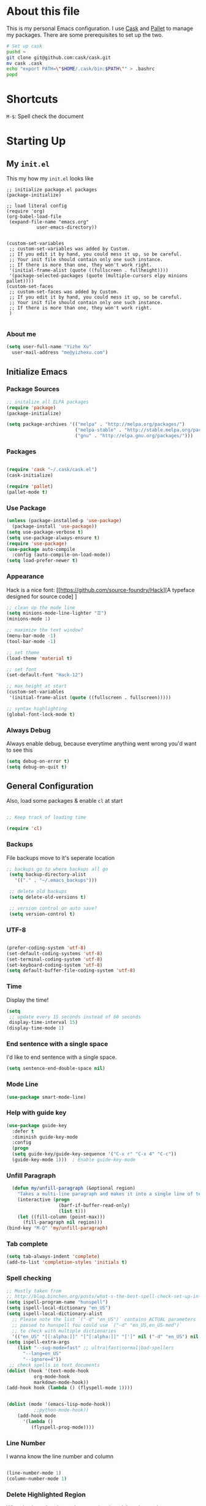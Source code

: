 * About this file

This is my personal Emacs configuration. I use [[https://github.com/cask/cask][Cask]] and [[https://github.com/rdallasgray/pallet][Pallet]] to manage my
packages. There are some prerequisites to set up the two. 

#+BEGIN_SRC sh
# Set up cask
pushd ~
git clone git@github.com:cask/cask.git
mv cask .cask
echo "export PATH=\"$HOME/.cask/bin:$PATH\"" > .bashrc
popd
#+END_SRC

* Shortcuts

=M-$=: Spell check the document

* Starting Up

** My =init.el=
 This my how my =init.el= looks like

 #+BEGIN_SRC
 ;; initialize package.el packages
 (package-initialize)

 ;; load literal config
 (require 'org)
 (org-babel-load-file
  (expand-file-name "emacs.org"
		    user-emacs-directory))


 (custom-set-variables
  ;; custom-set-variables was added by Custom.
  ;; If you edit it by hand, you could mess it up, so be careful.
  ;; Your init file should contain only one such instance.
  ;; If there is more than one, they won't work right.
  '(initial-frame-alist (quote ((fullscreen . fullheight))))
  '(package-selected-packages (quote (multiple-cursors elpy minions pallet))))
 (custom-set-faces
  ;; custom-set-faces was added by Custom.
  ;; If you edit it by hand, you could mess it up, so be careful.
  ;; Your init file should contain only one such instance.
  ;; If there is more than one, they won't work right.
  )

 #+END_SRC

*** About me

 #+BEGIN_SRC emacs-lisp
   (setq user-full-name "Yizhe Xu"
	 user-mail-address "me@yizhexu.com")
 #+END_SRC

** Initialize Emacs
*** Package Sources
#+BEGIN_SRC emacs-lisp
  ;; initalize all ELPA packages
  (require 'package)
  (package-initialize)

  (setq package-archives '(("melpa" . "http://melpa.org/packages/")
                           ("melpa-stable" . "http://stable.melpa.org/packages/")
                           ("gnu" . "http://elpa.gnu.org/packages/")))
#+END_SRC

*** Packages

  #+BEGIN_SRC emacs-lisp

  (require 'cask "~/.cask/cask.el")
  (cask-initialize)

  (require 'pallet)
  (pallet-mode t)

  #+END_SRC

*** Use Package
#+BEGIN_SRC emacs-lisp
  (unless (package-installed-p 'use-package)
    (package-install 'use-package))
  (setq use-package-verbose t)
  (setq use-package-always-ensure t)
  (require 'use-package)
  (use-package auto-compile
    :config (auto-compile-on-load-mode))
  (setq load-prefer-newer t)
#+END_SRC
*** Appearance
Hack is a nice font: [[https://github.com/source-foundry/Hack][A typeface
designed for source code] ]


  #+BEGIN_SRC emacs-lisp
    ;; clean up the mode line
    (setq minions-mode-line-lighter "☰")
    (minions-mode 1)

    ;; maximize the text window?
    (menu-bar-mode -1)
    (tool-bar-mode -1)

    ;; set theme
    (load-theme 'material t)

    ;; set font
    (set-default-font "Hack-12")

    ;; max height at start
    (custom-set-variables
     '(initial-frame-alist (quote ((fullscreen . fullscreen)))))

    ;; syntax highlighting
    (global-font-lock-mode t)

  #+END_SRC

*** Always Debug

Always enable debug, because everytime anything went wrong you'd want to see this

   #+BEGIN_SRC emacs-lisp
   (setq debug-on-error t)
   (setq debug-on-quit t)
   #+END_SRC

** General Configuration

  Also, load some packages & enable =cl= at start

  #+BEGIN_SRC emacs-lisp

  ;; Keep track of loading time

  (require 'cl)

  #+END_SRC

*** Backups

 File backups move to it's seperate location

 #+BEGIN_SRC emacs-lisp
   ;; backups go to where backups all go
    (setq backup-directory-alist
	  '(("." . "~/.emacs_backups")))

    ;; delete old backups
    (setq delete-old-versions t)

    ;; version control on auto save?
    (setq version-control t)

 #+END_SRC

*** UTF-8

 #+BEGIN_SRC emacs-lisp

 (prefer-coding-system 'utf-8)
 (set-default-coding-systems 'utf-8)
 (set-terminal-coding-system 'utf-8)
 (set-keyboard-coding-system 'utf-8)
 (setq default-buffer-file-coding-system 'utf-8)

 #+END_SRC

*** Time

 Display the time!

 #+BEGIN_SRC emacs-lisp
 (setq
  ;; update every 15 seconds instead of 60 seconds
  display-time-interval 15)
 (display-time-mode 1)
 #+END_SRC

*** End sentence with a single space

I'd like to end sentence with a single space.

#+BEGIN_SRC emacs-lisp
(setq sentence-end-double-space nil)
#+END_SRC

*** Mode Line

#+BEGIN_SRC emacs-lisp
  (use-package smart-mode-line)
#+END_SRC

*** Help with guide key

#+BEGIN_SRC emacs-lisp
  (use-package guide-key
    :defer t
    :diminish guide-key-mode
    :config
    (progn
    (setq guide-key/guide-key-sequence '("C-x r" "C-x 4" "C-c"))
    (guide-key-mode 1)))  ; Enable guide-key-mode
#+END_SRC

*** Unfill Paragraph
#+BEGIN_SRC emacs-lisp
    (defun my/unfill-paragraph (&optional region)
      "Takes a multi-line paragraph and makes it into a single line of text."
      (interactive (progn
                     (barf-if-buffer-read-only)
                     (list t)))
      (let ((fill-column (point-max)))
        (fill-paragraph nil region)))
  (bind-key "M-Q" 'my/unfill-paragraph)
#+END_SRC

*** Tab complete

 #+BEGIN_SRC emacs-lisp
 (setq tab-always-indent 'complete)
 (add-to-list 'completion-styles 'initials t)
 #+END_SRC
*** Spell checking

 #+BEGIN_SRC emacs-lisp
   ;; Mostly taken from
   ;; http://blog.binchen.org/posts/what-s-the-best-spell-check-set-up-in-emacs.html
   (setq ispell-program-name "hunspell")
   (setq ispell-local-dictionary "en_US")
   (setq ispell-local-dictionary-alist
	 ;; Please note the list `("-d" "en_US")` contains ACTUAL parameters
	 ;; passed to hunspell You could use `("-d" "en_US,en_US-med")`
	 ;; to check with multiple dictionaries
	 '(("en_US" "[[:alpha:]]" "[^[:alpha:]]" "[']" nil ("-d" "en_US") nil utf-8)))
   (setq ispell-extra-args
	   (list "--sug-mode=fast" ;; ultra|fast|normal|bad-spellers
		 "--lang=en_US"
		 "--ignore=4"))
    ;; check spells in text documents
   (dolist (hook '(text-mode-hook
		     org-mode-hook
		     markdown-mode-hook))
   (add-hook hook (lambda () (flyspell-mode 1))))


   (dolist (mode '(emacs-lisp-mode-hook))
		     ;;python-mode-hook))
       (add-hook mode
		 '(lambda ()
		    (flyspell-prog-mode))))
 #+END_SRC

*** Line Number
 I wanna know the line number and column

 #+BEGIN_SRC emacs-lisp

 (line-number-mode 1)
 (column-number-mode 1)

 #+END_SRC

*** Delete Highlighted Region
 When I selected region and start typing, jsut delete that region

 #+BEGIN_SRC emacs-lisp
 (delete-selection-mode 1)
 #+END_SRC

*** Ignore case when using completion for file names

 #+BEGIN_SRC emacs-lisp
 (setq read-file-name-completion-ignore-case t)
 #+END_SRC

*** Hide the mouse while typing

 #+BEGIN_SRC emacs-lisp
 (setq make-pointer-invisible t)
 #+END_SRC

*** Fill Column Width

 #+BEGIN_SRC emacs-lisp
 (setq-default fill-column 80)
 (setq-default default-tab-width 2)
 (setq-default indent-tabs-mode nil)
 #+END_SRC

*** White-space mode

 Here are the things that whitespace-mode should highlight

 #+BEGIN_SRC emacs-lisp
 (setq whitespace-style '(tabs newline space-mark
                          tab-mark newline-mark
                          face lines-tail))
 #+END_SRC

 Display pretty things for newlines and tabs (nothing for spaces)

 #+BEGIN_SRC emacs-lisp
 (setq whitespace-display-mappings
       ;; all numbers are Unicode codepoint in decimal. e.g. (insert-char 182 1)
       ;; 32 SPACE, 183 MIDDLE DOT
       '((space-mark nil)
         ;; 10 LINE FEED
         ;;(newline-mark 10 [172 10])
         (newline-mark nil)
         ;; 9 TAB, MIDDLE DOT
         (tab-mark 9 [183 9] [92 9])))
 #+END_SRC

 Always turn on whitespace mode in programming buffers

 #+BEGIN_SRC emacs-lisp
 ;; turn on whitespace mode globally in prog-mode buffers
 ;; (add-hook 'prog-mode-hook #'whitespace-mode)
 (add-hook 'whitespace-mode-hook (lambda () (diminish 'whitespace-mode)))
 #+END_SRC

 Indicate trailing empty lines in the GUI:

 #+BEGIN_SRC emacs-lisp
 (setq-default show-trailing-whitespace t)
 #+END_SRC

** Set up $PATH and other vars

On OSX Emacs needs help setting up system paths

#+BEGIN_SRC emacs-lisp
;; on OSX Emacs needs help setting up the system paths
(when (memq window-system '(mac ns))
  (require 'exec-path-from-shell)
  ;; From https://github.com/aculich/.emacs.d/blob/master/init.el
  ;; Import additional environment variables beyond just $PATH
  (dolist (var '("PYTHONPATH"         ; Python modules
                 "INFOPATH"           ; Info directories
                 "JAVA_OPTS"          ; Options for java processes
                 "SBT_OPTS"           ; Options for SBT
                 "RUST_SRC_PATH"      ; Rust sources, for racer
                 "CARGO_HOME"         ; Cargo home, for racer
                 "EMAIL"              ; My personal email
                 "GPG_TTY"
                 "GPG_AGENT_INFO"
                 "SSH_AUTH_SOCK"
                 "SSH_AGENT_PID"
                 ))
    (add-to-list 'exec-path-from-shell-variables var))
  (exec-path-from-shell-initialize))

#+END_SRC

* Org Mode

#+BEGIN_SRC emacs-lisp
;; Standard key bindings
(global-set-key "\C-cl" 'org-store-link)
(global-set-key "\C-ca" 'org-agenda)
(global-set-key "\C-cb" 'org-iswitchb)
#+END_SRC

* Languages Specific Configuration

** Shell

#+BEGIN_SRC emacs-lisp
  (add-to-list 'auto-mode-alist '("\\.sh$" . shell-script-mode))
#+END_SRC

** Python

#+BEGIN_SRC emacs-lisp
  ; enable elpy
  (elpy-enable)

  ; where to look for environments
  (setenv "WORKON_HOME" "/home/yizhe/.conda/envs")
  (pyvenv-mode 1)

  ;; ipython interpreter

  (setq python-shell-interpreter "jupyter"
        python-shell-interpreter-args "console --simple-prompt"
        python-shell-prompt-detect-failure-warning nil)
  (add-to-list 'python-shell-completion-native-disabled-interpreters
               "jupyter")

  ;; syntax check on the fly
  (when (require 'flycheck nil t)
    (setq elpy-modules (delq 'elpy-module-flymake elpy-modules))
    (add-hook 'elpy-mode-hook 'flycheck-mode))



#+END_SRC

** Git


#+BEGIN_SRC emacs-lisp

(global-set-key (kbd "C-x g") 'magit-status)


#+END_SRC
** Go
Enable =go-mode=

